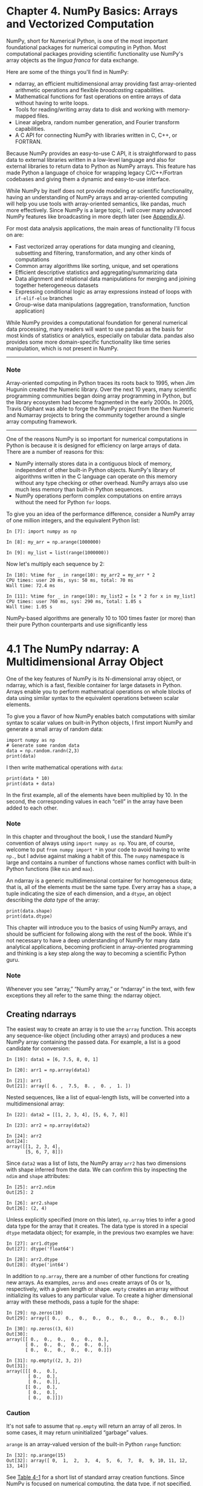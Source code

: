 
* Chapter 4. NumPy Basics: Arrays and Vectorized Computation

NumPy, short for Numerical Python, is one of the most important foundational packages for numerical computing in Python. Most computational packages providing scientific functionality use NumPy's array objects as the /lingua franca/ for data exchange.

Here are some of the things you'll find in NumPy:

- ndarray, an efficient multidimensional array providing fast array-oriented arithmetic operations and flexible /broadcasting/ capabilities.
- Mathematical functions for fast operations on entire arrays of data without having to write loops.
- Tools for reading/writing array data to disk and working with memory-mapped files.
- Linear algebra, random number generation, and Fourier transform capabilities.
- A C API for connecting NumPy with libraries written in C, C++, or FORTRAN.

Because NumPy provides an easy-to-use C API, it is straightforward to pass data to external libraries written in a low-level language and also for external libraries to return data to Python as NumPy arrays. This feature has made Python a language of choice for wrapping legacy C/C++/Fortran codebases and giving them a dynamic and easy-to-use interface.

While NumPy by itself does not provide modeling or scientific functionality, having an understanding of NumPy arrays and array-oriented computing will help you use tools with array-oriented semantics, like pandas, much more effectively. Since NumPy is a large topic, I will cover many advanced NumPy features like broadcasting in more depth later (see [[file:part0017_split_000.html#G6PI3-74490f30505748fab61c1c3ee3dc2f27][Appendix A]]).

For most data analysis applications, the main areas of functionality I'll focus on are:

- Fast vectorized array operations for data munging and cleaning, subsetting and filtering, transformation, and any other kinds of computations
- Common array algorithms like sorting, unique, and set operations
- Efficient descriptive statistics and aggregating/summarizing data
- Data alignment and relational data manipulations for merging and joining together heterogeneous datasets
- Expressing conditional logic as array expressions instead of loops with =if-elif-else= branches
- Group-wise data manipulations (aggregation, transformation, function application)

While NumPy provides a computational foundation for general numerical data processing, many readers will want to use pandas as the basis for most kinds of statistics or analytics, especially on tabular data. pandas also provides some more domain-specific functionality like time series manipulation, which is not present in NumPy.

--------------

*** Note


Array-oriented computing in Python traces its roots back to 1995, when Jim Hugunin created the Numeric library. Over the next 10 years, many scientific programming communities began doing array programming in Python, but the library ecosystem had become fragmented in the early 2000s. In 2005, Travis Oliphant was able to forge the NumPy project from the then Numeric and Numarray projects to bring the community together around a single array computing framework.

--------------

One of the reasons NumPy is so important for numerical computations in Python is because it is designed for efficiency on large arrays of data. There are a number of reasons for this:

- NumPy internally stores data in a contiguous block of memory, independent of other built-in Python objects. NumPy's library of algorithms written in the C language can operate on this memory without any type checking or other overhead. NumPy arrays also use much less memory than built-in Python sequences.
- NumPy operations perform complex computations on entire arrays without the need for Python =for= loops.

To give you an idea of the performance difference, consider a NumPy array of one million integers, and the equivalent Python list:

#+BEGIN_EXAMPLE
    In [7]: import numpy as np

    In [8]: my_arr = np.arange(1000000)

    In [9]: my_list = list(range(1000000))
#+END_EXAMPLE

Now let's multiply each sequence by 2:

#+BEGIN_EXAMPLE
    In [10]: %time for _ in range(10): my_arr2 = my_arr * 2
    CPU times: user 20 ms, sys: 50 ms, total: 70 ms
    Wall time: 72.4 ms

    In [11]: %time for _ in range(10): my_list2 = [x * 2 for x in my_list]
    CPU times: user 760 ms, sys: 290 ms, total: 1.05 s
    Wall time: 1.05 s
#+END_EXAMPLE

NumPy-based algorithms are generally 10 to 100 times faster (or more) than their pure Python counterparts and use significantly less
* 4.1 The NumPy ndarray: A Multidimensional Array Object

One of the key features of NumPy is its N-dimensional array object, or ndarray, which is a fast, flexible container for large datasets in Python. Arrays enable you to perform mathematical operations on whole blocks of data using similar syntax to the equivalent operations between scalar elements.
# scalar element
To give you a flavor of how NumPy enables batch computations with similar syntax to scalar values on built-in Python objects, I first import NumPy and generate a small array of random data:

#+begin_src ipython :session alinbx :results output
import numpy as np
# Generate some random data
data = np.random.randn(2,3)
print(data)
#+end_src

#+RESULTS:
: [[-0.26052832  2.33722684  0.07685969]
:  [-0.07861247 -0.20419033  0.1772966 ]]


I then write mathematical operations with =data=:

#+begin_src ipython :session alinbx :results output
print(data * 10)
print(data + data)
#+end_src

#+RESULTS:
: [[-2.60528318 23.37226837  0.7685969 ]
:  [-0.78612467 -2.04190329  1.77296602]]
: [[-0.52105664  4.67445367  0.15371938]
:  [-0.15722493 -0.40838066  0.3545932 ]]

In the first example, all of the elements have been multiplied by 10. In the second, the corresponding values in each “cell” in the array have been added to each other.

*** Note

In this chapter and throughout the book, I use the standard NumPy convention of always using =import numpy as np=. You are, of course, welcome to put =from numpy import *= in your code to avoid having to write =np.=, but I advise against making a habit of this. The =numpy= namespace is large and contains a number of functions whose names conflict with built-in Python functions (like =min= and =max=).


An ndarray is a generic multidimensional container for homogeneous data; that is, all of the elements must be the same type. Every array has a =shape=, a tuple indicating the size of each dimension, and a =dtype=, an object describing the /data type/ of the array:
#+begin_src ipython :session alinbx :results output
print(data.shape)
print(data.dtype)
#+end_src

#+RESULTS:
: (2, 3)
: float64


This chapter will introduce you to the basics of using NumPy arrays, and should be sufficient for following along with the rest of the book. While it's not necessary to have a deep understanding of NumPy for many data analytical applications, becoming proficient in array-oriented programming and thinking is a key step along the way to becoming a scientific Python guru.


*** Note

Whenever you see “array,” “NumPy array,” or “ndarray” in the text, with few exceptions they all refer to the same thing: the ndarray object.

** Creating ndarrays

The easiest way to create an array is to use the =array= function. This accepts any sequence-like object (including other arrays) and produces a new NumPy array containing the passed data. For example, a list is a good candidate for conversion:

#+BEGIN_EXAMPLE
    In [19]: data1 = [6, 7.5, 8, 0, 1]

    In [20]: arr1 = np.array(data1)

    In [21]: arr1
    Out[21]: array([ 6. ,  7.5,  8. ,  0. ,  1. ])
#+END_EXAMPLE

Nested sequences, like a list of equal-length lists, will be converted into a multidimensional array:

#+BEGIN_EXAMPLE
    In [22]: data2 = [[1, 2, 3, 4], [5, 6, 7, 8]]

    In [23]: arr2 = np.array(data2)

    In [24]: arr2
    Out[24]: 
    array([[1, 2, 3, 4],
           [5, 6, 7, 8]])
#+END_EXAMPLE

Since =data2= was a list of lists, the NumPy array =arr2= has two dimensions with shape inferred from the data. We can confirm this by inspecting the =ndim= and =shape= attributes:

# selector
#+BEGIN_EXAMPLE
    In [25]: arr2.ndim
    Out[25]: 2

    In [26]: arr2.shape
    Out[26]: (2, 4)
#+END_EXAMPLE

Unless explicitly specified (more on this later), =np.array= tries to infer a good data type for the array that it creates. The data type is stored in a special =dtype= metadata object; for example, in the previous two examples we have:

#+BEGIN_EXAMPLE
    In [27]: arr1.dtype
    Out[27]: dtype('float64')

    In [28]: arr2.dtype
    Out[28]: dtype('int64')
#+END_EXAMPLE

In addition to =np.array=, there are a number of other functions for creating new arrays. As examples, =zeros= and =ones= create arrays of 0s or 1s, respectively, with a given length or shape. =empty= creates an array without initializing its values to any particular value. To create a higher dimensional array with these methods, pass a tuple for the shape:

#+BEGIN_EXAMPLE
    In [29]: np.zeros(10)
    Out[29]: array([ 0.,  0.,  0.,  0.,  0.,  0.,  0.,  0.,  0.,  0.])

    In [30]: np.zeros((3, 6))
    Out[30]: 
    array([[ 0.,  0.,  0.,  0.,  0.,  0.],
           [ 0.,  0.,  0.,  0.,  0.,  0.],
           [ 0.,  0.,  0.,  0.,  0.,  0.]])

    In [31]: np.empty((2, 3, 2))
    Out[31]: 
    array([[[ 0.,  0.],
            [ 0.,  0.],
            [ 0.,  0.]],
           [[ 0.,  0.],
            [ 0.,  0.],
            [ 0.,  0.]]])
#+END_EXAMPLE

*** Caution

It's not safe to assume that =np.empty= will return an array of all zeros. In some cases, it may return uninitialized “garbage” values.

=arange= is an array-valued version of the built-in Python =range= function:

#+BEGIN_EXAMPLE
    In [32]: np.arange(15)
    Out[32]: array([ 0,  1,  2,  3,  4,  5,  6,  7,  8,  9, 10, 11, 12, 13, 14])
#+END_EXAMPLE

See [[file:part0006_split_002.html#table_array_ctor][Table 4-1]] for a short list of standard array creation functions. Since NumPy is focused on numerical computing, the data type, if not specified, will in many cases be =float64= (floating point).

#+CAPTION: Table 4-1. Array creation functions
| Function            | Description                                                                        |
|---------------------+------------------------------------------------------------------------------------|
| =array=             | Convert input data (list, tuple, array, or other sequence type) to an ndarray e    |
| =asarray=           | Convert input to ndarray, but do not copy if the input is already an ndarray       |
| =arange=            | Like the built-in =range= but returns an ndarray instead of a list                 |
| =ones, ones_like=   | Produce an array of all 1s with the given shape and dtype; =ones_like= takes       |
| =zeros, zeros_like= | Like =ones= and =ones_like= but producing arrays of 0s instead                     |
| =empty, empty_like= | Create new arrays by allocating new memory, but do not populate with any values    |
| =full, full_like=   | Produce an array of the given shape and dtype with all values set to the indicated |
| =eye, identity=     | Create a square N × N identity matrix (1s on the diagonal and 0s elsewhere)        |
# creation function也就是constructor


** Data Types for ndarrays

The /data type/ or =dtype= is a special object containing the information (or /metadata/, data about data) the ndarray needs to interpret a chunk of memory as a particular type of data:

#+BEGIN_EXAMPLE
    In [33]: arr1 = np.array([1, 2, 3], dtype=np.float64)

    In [34]: arr2 = np.array([1, 2, 3], dtype=np.int32)

    In [35]: arr1.dtype
    Out[35]: dtype('float64')

    In [36]: arr2.dtype
    Out[36]: dtype('int32')
#+END_EXAMPLE

dtypes are a source of NumPy's flexibility for interacting with data coming from other systems. In most cases they provide a mapping directly onto an underlying disk or memory representation, which makes it easy to read and write binary streams of data to disk and also to connect to code written in a low-level language like C or Fortran. The numerical dtypes are named the same way: a type name, like =float= or =int=, followed by a number indicating the number of bits per element. A standard double-precision floating-point value (what's used under the hood in Python's =float= object) takes up 8 bytes or 64 bits. Thus, this type is known in NumPy as =float64=. See [[file:part0006_split_003.html#table_array_dtypes][Table 4-2]] for a full listing of NumPy's supported data types.


*** Note


Don't worry about memorizing the NumPy dtypes, especially if you're a new user. It's often only necessary to care about the general /kind/ of data you're dealing with, whether floating point, complex, integer, boolean, string, or general Python object. When you need more control over how data are stored in memory and on disk, especially large datasets, it is good to know that you have control over the storage type.

--------------

| Type                                      | Type code        | Description                                                                                                                |
|-------------------------------------------+------------------+----------------------------------------------------------------------------------------------------------------------------|
| =int8, uint8=                             | =i1, u1=         | Signed and unsigned 8-bit (1 byte) integer types                                                                           |
| =int16, uint16=                           | =i2, u2=         | Signed and unsigned 16-bit integer types                                                                                   |
| =int32, uint32=                           | =i4, u4=         | Signed and unsigned 32-bit integer types                                                                                   |
| =int64, uint64=                           | =i8, u8=         | Signed and unsigned 64-bit integer types                                                                                   |
| =float16=                                 | =f2=             | Half-precision floating point                                                                                              |
| =float32=                                 | =f4 or f=        | Standard single-precision floating point; compatible with C float                                                          |
| =float64=                                 | =f8 or d=        | Standard double-precision floating point; compatible with C double and Python =float= object                               |
| =float128=                                | =f16 or g=       | Extended-precision floating point                                                                                          |
| =complex64=, =complex128=, =complex256=   | =c8, c16, c32=   | Complex numbers represented by two 32, 64, or 128 floats, respectively                                                     |
| =bool=                                    | ?                | Boolean type storing =True= and =False= values                                                                             |
| =object=                                  | O                | Python object type; a value can be any Python object                                                                       |
| =string_=                                 | S                | Fixed-length ASCII string type (1 byte per character); for example, to create a string dtype with length 10, use ='S10'=   |
| =unicode_=                                | U                | Fixed-length Unicode type (number of bytes platform specific); same specification semantics as =string_= (e.g., ='U10'=)   |
#+CAPTION: Table 4-2. NumPy data types

You can explicitly convert or /cast/ an array from one dtype to another using ndarray's =astype= method:

#+BEGIN_EXAMPLE
    In [37]: arr = np.array([1, 2, 3, 4, 5])

    In [38]: arr.dtype
    Out[38]: dtype('int64')

    In [39]: float_arr = arr.astype(np.float64)

    In [40]: float_arr.dtype
    Out[40]: dtype('float64')
#+END_EXAMPLE

In this example, integers were cast to floating point. If I cast some floating-point numbers to be of integer dtype, the decimal part will be truncated:

#+BEGIN_EXAMPLE
    In [41]: arr = np.array([3.7, -1.2, -2.6, 0.5, 12.9, 10.1])

    In [42]: arr
    Out[42]: array([  3.7,  -1.2,  -2.6,   0.5,  12.9,  10.1])

    In [43]: arr.astype(np.int32)
    Out[43]: array([ 3, -1, -2,  0, 12, 10], dtype=int32)
#+END_EXAMPLE

If you have an array of strings representing numbers, you can use =astype= to convert them to numeric form:

#+BEGIN_EXAMPLE
    In [44]: numeric_strings = np.array(['1.25', '-9.6', '42'], dtype=np.string_)

    In [45]: numeric_strings.astype(float)
    Out[45]: array([  1.25,  -9.6 ,  42.  ])
#+END_EXAMPLE

--------------

*** Caution


It's important to be cautious when using the =numpy.string_= type, as string data in NumPy is fixed size and may truncate input without warning. pandas has more intuitive out-of-the-box behavior on non-numeric data.

--------------

If casting were to fail for some reason (like a string that cannot be converted to =float64=), a =ValueError= will be raised. Here I was a bit lazy and wrote =float= instead of =np.float64=; NumPy aliases the Python types to its own equivalent data dtypes.

You can also use another array's dtype attribute:

#+BEGIN_EXAMPLE
    In [46]: int_array = np.arange(10)

    In [47]: calibers = np.array([.22, .270, .357, .380, .44, .50], dtype=np.float64)

    In [48]: int_array.astype(calibers.dtype)
    Out[48]: array([ 0.,  1.,  2.,  3.,  4.,  5.,  6.,  7.,  8.,  9.])
#+END_EXAMPLE

There are shorthand type code strings you can also use to refer to a dtype:

#+BEGIN_EXAMPLE
    In [49]: empty_uint32 = np.empty(8, dtype='u4')

    In [50]: empty_uint32
    Out[50]: 
    array([         0, 1075314688,          0, 1075707904,          0,
           1075838976,          0, 1072693248], dtype=uint32)
#+END_EXAMPLE

--------------

*** Note


Calling =astype= /always/ creates a new array (a copy of the data), even if the new dtype is the same as the old dtype.

--------------






** Arithmetic with NumPy Arrays

Arrays are important because they enable you to express batch operations on data without writing any =for= loops. NumPy users call this /vectorization/. Any arithmetic operations between equal-size arrays applies the operation element-wise:

#+BEGIN_EXAMPLE
    In [51]: arr = np.array([[1., 2., 3.], [4., 5., 6.]])

    In [52]: arr
    Out[52]: 
    array([[ 1.,  2.,  3.],
           [ 4.,  5.,  6.]])

    In [53]: arr * arr
    Out[53]: 
    array([[  1.,   4.,   9.],
           [ 16.,  25.,  36.]])

    In [54]: arr - arr
    Out[54]: 
    array([[ 0.,  0.,  0.],
           [ 0.,  0.,  0.]])
#+END_EXAMPLE

Arithmetic operations with scalars propagate the scalar argument to each element in the array:

#+BEGIN_EXAMPLE
    In [55]: 1 / arr
    Out[55]: 
    array([[ 1.    ,  0.5   ,  0.3333],
           [ 0.25  ,  0.2   ,  0.1667]])

    In [56]: arr ** 0.5
    Out[56]: 
    array([[ 1.    ,  1.4142,  1.7321],
           [ 2.    ,  2.2361,  2.4495]])
#+END_EXAMPLE

Comparisons between arrays of the same size yield boolean arrays:

#+BEGIN_EXAMPLE
    In [57]: arr2 = np.array([[0., 4., 1.], [7., 2., 12.]])

    In [58]: arr2
    Out[58]: 
    array([[  0.,   4.,   1.],
           [  7.,   2.,  12.]])

    In [59]: arr2 > arr
    Out[59]: 
    array([[False,  True, False],
           [ True, False,  True]], dtype=bool)
#+END_EXAMPLE

Operations between differently sized arrays is called /broadcasting/ and will be discussed in more detail in [[file:part0017_split_000.html#G6PI3-74490f30505748fab61c1c3ee3dc2f27][Appendix A]]. Having a deep understanding of broadcasting is not necessary for most of this book.





** Basic Indexing and Slicing


NumPy array indexing is a rich topic, as there are many ways you may want to select a subset of your data or individual elements. One-dimensional arrays are simple; on the surface they act similarly to Python lists:

#+BEGIN_EXAMPLE
    In [60]: arr = np.arange(10)

    In [61]: arr
    Out[61]: array([0, 1, 2, 3, 4, 5, 6, 7, 8, 9])

    In [62]: arr[5]
    Out[62]: 5

    In [63]: arr[5:8]
    Out[63]: array([5, 6, 7])

    In [64]: arr[5:8] = 12

    In [65]: arr
    Out[65]: array([ 0,  1,  2,  3,  4, 12, 12, 12,  8,  9])
#+END_EXAMPLE

As you can see, if you assign a scalar value to a slice, as in =arr[5:8] = 12=, the value is propagated (or /broadcasted/ henceforth) to the entire selection. An important first distinction from Python's built-in lists is that array slices are /views/ on the original array. This means that the data is not copied, and any modifications to the view will be reflected in the source array.

To give an example of this, I first create a slice of =arr=:

#+BEGIN_EXAMPLE
    In [66]: arr_slice = arr[5:8]

    In [67]: arr_slice
    Out[67]: array([12, 12, 12])
#+END_EXAMPLE

Now, when I change values in =arr_slice=, the mutations are reflected in the original array =arr=:

#+BEGIN_EXAMPLE
    In [68]: arr_slice[1] = 12345

    In [69]: arr
    Out[69]: array([    0,     1,     2,     3,     4,    12, 12345,    12,     8,   
      9])
#+END_EXAMPLE

The “bare” slice =[:]= will assign to all values in an array:

#+BEGIN_EXAMPLE
    In [70]: arr_slice[:] = 64

    In [71]: arr
    Out[71]: array([ 0,  1,  2,  3,  4, 64, 64, 64,  8,  9])
#+END_EXAMPLE

If you are new to NumPy, you might be surprised by this, especially if you have used other array programming languages that copy data more eagerly. As NumPy has been designed to be able to work with very large arrays, you could imagine performance and memory problems if NumPy insisted on always copying data.

--------------

*** Caution


If you want a copy of a slice of an ndarray instead of a view, you will need to explicitly copy the array --- for example, =arr[5:8].copy()=.

--------------

With higher dimensional arrays, you have many more options. In a two-dimensional array, the elements at each index are no longer scalars but rather one-dimensional arrays:

#+BEGIN_EXAMPLE
    In [72]: arr2d = np.array([[1, 2, 3], [4, 5, 6], [7, 8, 9]])

    In [73]: arr2d[2]
    Out[73]: array([7, 8, 9])
#+END_EXAMPLE

Thus, individual elements can be accessed recursively. But that is a bit too much work, so you can pass a comma-separated list of indices to select individual elements. So these are equivalent:

#+BEGIN_EXAMPLE
    In [74]: arr2d[0][2]
    Out[74]: 3
    # 演化的步骤.
    In [75]: arr2d[0, 2]
    Out[75]: 3
#+END_EXAMPLE

See [[file:part0006_split_005.html#figure_ndarray_indexing][Figure 4-1]] for an illustration of indexing on a two-dimensional array. I find it helpful to think of axis 0 as the “rows” of the array and axis 1 as the “columns.”

[[../images/00009.gif]]

In multidimensional arrays, if you omit later indices, the returned object will be a lower dimensional ndarray consisting of all the data along the higher dimensions. So in the 2 × 2 × 3 array =arr3d=:

#+BEGIN_EXAMPLE
    In [76]: arr3d = np.array([[[1, 2, 3], [4, 5, 6]], [[7, 8, 9], [10, 11, 12]]])

    In [77]: arr3d
    Out[77]: 
    array([[[ 1,  2,  3],
            [ 4,  5,  6]],
           [[ 7,  8,  9],
            [10, 11, 12]]])
#+END_EXAMPLE

=arr3d[0]= is a 2 × 3 array:

#+BEGIN_EXAMPLE
    In [78]: arr3d[0]
    Out[78]: 
    array([[1, 2, 3],
           [4, 5, 6]])
#+END_EXAMPLE

Both scalar values and arrays can be assigned to =arr3d[0]=:

#+BEGIN_EXAMPLE
    In [79]: old_values = arr3d[0].copy()

    In [80]: arr3d[0] = 42

    In [81]: arr3d
    Out[81]: 
    array([[[42, 42, 42],
            [42, 42, 42]],
           [[ 7,  8,  9],
            [10, 11, 12]]])

    In [82]: arr3d[0] = old_values

    In [83]: arr3d
    Out[83]: 
    array([[[ 1,  2,  3],
            [ 4,  5,  6]],
           [[ 7,  8,  9],
            [10, 11, 12]]])
#+END_EXAMPLE

Similarly, =arr3d[1, 0]= gives you all of the values whose indices start with =(1, 0)=, forming a 1-dimensional array:

#+BEGIN_EXAMPLE
    In [84]: arr3d[1, 0]
    Out[84]: array([7, 8, 9])
#+END_EXAMPLE

This expression is the same as though we had indexed in two steps:

#+BEGIN_EXAMPLE
    In [85]: x = arr3d[1]

    In [86]: x
    Out[86]: 
    array([[ 7,  8,  9],
           [10, 11, 12]])

    In [87]: x[0]
    Out[87]: array([7, 8, 9])
#+END_EXAMPLE

Note that in all of these cases where subsections of the array have been selected, the returned arrays are views.

*** Indexing with slices


Like one-dimensional objects such as Python lists, ndarrays can be sliced with the familiar syntax:

#+BEGIN_EXAMPLE
    In [88]: arr
    Out[88]: array([ 0,  1,  2,  3,  4, 64, 64, 64,  8,  9])

    In [89]: arr[1:6]
    Out[89]: array([ 1,  2,  3,  4, 64])
#+END_EXAMPLE

Consider the two-dimensional array from before, =arr2d=. Slicing this array is a bit different:

#+BEGIN_EXAMPLE
    In [90]: arr2d
    Out[90]: 
    array([[1, 2, 3],
           [4, 5, 6],
           [7, 8, 9]])

    In [91]: arr2d[:2]
    Out[91]: 
    array([[1, 2, 3],
           [4, 5, 6]])
#+END_EXAMPLE

As you can see, it has sliced along axis 0, the first axis. A slice, therefore, selects a range of elements along an axis. It can be helpful to read the expression =arr2d[:2]= as “select the first two rows of =arr2d=.”

You can pass multiple slices just like you can pass multiple indexes:

#+BEGIN_EXAMPLE
    In [92]: arr2d[:2, 1:]
    Out[92]: 
    array([[2, 3],
           [5, 6]])
#+END_EXAMPLE

When slicing like this, you always obtain array views of the same number of dimensions. By mixing integer indexes and slices, you get lower dimensional slices.

For example, I can select the second row but only the first two columns like so:

#+BEGIN_EXAMPLE
    In [93]: arr2d[1, :2]
    Out[93]: array([4, 5])
#+END_EXAMPLE

Similarly, I can select the third column but only the first two rows like so:

#+BEGIN_EXAMPLE
    In [94]: arr2d[:2, 2]
    Out[94]: array([3, 6])
#+END_EXAMPLE

See [[file:part0006_split_005.html#figure_ndarray_slicing][Figure 4-2]] for an illustration. Note that a colon by itself means to take the entire axis, so you can slice only higher dimensional axes by doing:

#+BEGIN_EXAMPLE
    In [95]: arr2d[:, :1]
    Out[95]: 
    array([[1],
           [4],
           [7]])
#+END_EXAMPLE

Of course, assigning to a slice expression assigns to the whole selection:

#+BEGIN_EXAMPLE
    In [96]: arr2d[:2, 1:] = 0

    In [97]: arr2d
    Out[97]: 
    array([[1, 0, 0],
           [4, 0, 0],
           [7, 8, 9]])
#+END_EXAMPLE

[[../images/00010.gif]]






** Boolean Indexing


Let's consider an example where we have some data in an array and an array of names with duplicates. I'm going to use here the =randn= function in =numpy.random= to generate some random normally distributed data:

#+BEGIN_EXAMPLE
    In [98]: names = np.array(['Bob', 'Joe', 'Will', 'Bob', 'Will', 'Joe', 'Joe'])

    In [99]: data = np.random.randn(7, 4)

    In [100]: names
    Out[100]: 
    array(['Bob', 'Joe', 'Will', 'Bob', 'Will', 'Joe', 'Joe'],
          dtype='<U4')

    In [101]: data
    Out[101]: 
    array([[ 0.0929,  0.2817,  0.769 ,  1.2464],
           [ 1.0072, -1.2962,  0.275 ,  0.2289],
           [ 1.3529,  0.8864, -2.0016, -0.3718],
           [ 1.669 , -0.4386, -0.5397,  0.477 ],
           [ 3.2489, -1.0212, -0.5771,  0.1241],
           [ 0.3026,  0.5238,  0.0009,  1.3438],
           [-0.7135, -0.8312, -2.3702, -1.8608]])
#+END_EXAMPLE

Suppose each name corresponds to a row in the =data= array and we wanted to select all the rows with corresponding name ='Bob'=. Like arithmetic operations, comparisons (such as ====) with arrays are also vectorized. Thus, comparing =names= with the string ='Bob'= yields a boolean array:

#+BEGIN_EXAMPLE
    In [102]: names == 'Bob'
    Out[102]: array([ True, False, False,  True, False, False, False], dtype=bool)
#+END_EXAMPLE

This boolean array can be passed when indexing the array:

#+BEGIN_EXAMPLE
    In [103]: data[names == 'Bob']
    Out[103]: 
    array([[ 0.0929,  0.2817,  0.769 ,  1.2464],
           [ 1.669 , -0.4386, -0.5397,  0.477 ]])
#+END_EXAMPLE

The boolean array must be of the same length as the array axis it's indexing. You can even mix and match boolean arrays with slices or integers (or sequences of integers; more on this later).



*** Caution


Boolean selection will not fail if the boolean array is not the correct length, so I recommend care when using this feature.



In these examples, I select from the rows where =names ==       'Bob'= and index the columns, too:

#+BEGIN_EXAMPLE
    In [104]: data[names == 'Bob', 2:]
    Out[104]: 
    array([[ 0.769 ,  1.2464],
           [-0.5397,  0.477 ]])

    In [105]: data[names == 'Bob', 3]
    Out[105]: array([ 1.2464,  0.477 ])
#+END_EXAMPLE

To select everything but ='Bob'=, you can either use =!== or negate the condition using =~=:

#+BEGIN_EXAMPLE
    In [106]: names != 'Bob'
    Out[106]: array([False,  True,  True, False,  True,  True,  True], dtype=bool)

    In [107]: data[~(names == 'Bob')]
    Out[107]: 
    array([[ 1.0072, -1.2962,  0.275 ,  0.2289],
           [ 1.3529,  0.8864, -2.0016, -0.3718],
           [ 3.2489, -1.0212, -0.5771,  0.1241],
           [ 0.3026,  0.5238,  0.0009,  1.3438],
           [-0.7135, -0.8312, -2.3702, -1.8608]])
#+END_EXAMPLE

The =~= operator can be useful when you want to invert a general condition:

#+BEGIN_EXAMPLE
    In [108]: cond = names == 'Bob'

    In [109]: data[~cond]
    Out[109]: 
    array([[ 1.0072, -1.2962,  0.275 ,  0.2289],
           [ 1.3529,  0.8864, -2.0016, -0.3718],
           [ 3.2489, -1.0212, -0.5771,  0.1241],
           [ 0.3026,  0.5238,  0.0009,  1.3438],
           [-0.7135, -0.8312, -2.3702, -1.8608]])
#+END_EXAMPLE

Selecting two of the three names to combine multiple boolean conditions, use boolean arithmetic operators like =&= (and) and =|= (or):

#+BEGIN_EXAMPLE
    In [110]: mask = (names == 'Bob') | (names == 'Will')

    In [111]: mask
    Out[111]: array([ True, False,  True,  True,  True, False, False], dtype=bool)

    In [112]: data[mask]
    Out[112]: 
    array([[ 0.0929,  0.2817,  0.769 ,  1.2464],
           [ 1.3529,  0.8864, -2.0016, -0.3718],
           [ 1.669 , -0.4386, -0.5397,  0.477 ],
           [ 3.2489, -1.0212, -0.5771,  0.1241]])
#+END_EXAMPLE

Selecting data from an array by boolean indexing /always/ creates a copy of the data, even if the returned array is unchanged.

--------------

*** Caution


The Python keywords =and= and =or= do not work with boolean arrays. Use =&= (and) and =|= (or) instead.


Setting values with boolean arrays works in a common-sense way. To set all of the negative values in =data= to 0 we need only do:

#+BEGIN_EXAMPLE
    In [113]: data[data < 0] = 0

    In [114]: data
    Out[114]: 
    array([[ 0.0929,  0.2817,  0.769 ,  1.2464],
           [ 1.0072,  0.    ,  0.275 ,  0.2289],
           [ 1.3529,  0.8864,  0.    ,  0.    ],
           [ 1.669 ,  0.    ,  0.    ,  0.477 ],
           [ 3.2489,  0.    ,  0.    ,  0.1241],
           [ 0.3026,  0.5238,  0.0009,  1.3438],
           [ 0.    ,  0.    ,  0.    ,  0.    ]])
#+END_EXAMPLE

Setting whole rows or columns using a one-dimensional boolean array is also easy:

#+BEGIN_EXAMPLE
    In [115]: data[names != 'Joe'] = 7
 # 就跟bash中一样.
    In [116]: data
    Out[116]: 
    array([[ 7.    ,  7.    ,  7.    ,  7.    ],
           [ 1.0072,  0.    ,  0.275 ,  0.2289],
           [ 7.    ,  7.    ,  7.    ,  7.    ],
           [ 7.    ,  7.    ,  7.    ,  7.    ],
           [ 7.    ,  7.    ,  7.    ,  7.    ],
           [ 0.3026,  0.5238,  0.0009,  1.3438],
           [ 0.    ,  0.    ,  0.    ,  0.    ]])
#+END_EXAMPLE

As we will see later, these types of operations on two-dimensional data are convenient to do with pandas.






** Fancy Indexing

/Fancy indexing/ is a term adopted by NumPy to describe indexing using integer arrays. Suppose we had an 8 × 4 array:

#+BEGIN_EXAMPLE
    In [117]: arr = np.empty((8, 4))

    In [118]: for i in range(8):
       .....:     arr[i] = i

    In [119]: arr
    Out[119]: 
    array([[ 0.,  0.,  0.,  0.],
           [ 1.,  1.,  1.,  1.],
           [ 2.,  2.,  2.,  2.],
           [ 3.,  3.,  3.,  3.],
           [ 4.,  4.,  4.,  4.],
           [ 5.,  5.,  5.,  5.],
           [ 6.,  6.,  6.,  6.],
           [ 7.,  7.,  7.,  7.]])
#+END_EXAMPLE

To select out a subset of the rows in a particular order, you can simply pass a list or ndarray of integers specifying the desired order:

#+BEGIN_EXAMPLE
    In [120]: arr[[4, 3, 0, 6]]
    Out[120]: 
    array([[ 4.,  4.,  4.,  4.],
           [ 3.,  3.,  3.,  3.],
           [ 0.,  0.,  0.,  0.],
           [ 6.,  6.,  6.,  6.]])
#+END_EXAMPLE

Hopefully this code did what you expected! Using negative indices selects rows from the end:

#+BEGIN_EXAMPLE
    In [121]: arr[[-3, -5, -7]]
    Out[121]: 
    array([[ 5.,  5.,  5.,  5.],
           [ 3.,  3.,  3.,  3.],
           [ 1.,  1.,  1.,  1.]])
#+END_EXAMPLE

Passing multiple index arrays does something slightly different; it selects a one-dimensional array of elements corresponding to each tuple of indices:

#+BEGIN_EXAMPLE
    In [122]: arr = np.arange(32).reshape((8, 4)
)
    In [123]: arr
    Out[123]: 
    array([[ 0,  1,  2,  3],
           [ 4,  5,  6,  7],
           [ 8,  9, 10, 11],
           [12, 13, 14, 15],
           [16, 17, 18, 19],
           [20, 21, 22, 23],
           [24, 25, 26, 27],
           [28, 29, 30, 31]])

    In [124]: arr[[1, 5, 7, 2], [0, 3, 1, 2]]
    Out[124]: array([ 4, 23, 29, 10])
#+END_EXAMPLE

We'll look at the =reshape= method in more detail in [[file:part0017_split_000.html#G6PI3-74490f30505748fab61c1c3ee3dc2f27][Appendix A]].

Here the elements =(1, 0), (5, 3), (7,       1)=, and =(2, 2)= were selected. Regardless of how many dimensions the array has (here, only 2), the result of fancy indexing is always one-dimensional.

The behavior of fancy indexing in this case is a bit different from what some users might have expected (myself included), which is the rectangular region formed by selecting a subset of the matrix's rows and columns. Here is one way to get that:

#+BEGIN_EXAMPLE
    In [125]: arr[[1, 5, 7, 2]][:, [0, 3, 1, 2]]
    Out[125]: 
    array([[ 4,  7,  5,  6],
           [20, 23, 21, 22],
           [28, 31, 29, 30],
           [ 8, 11,  9, 10]])
#+END_EXAMPLE

Keep in mind that fancy indexing, unlike slicing, always copies the data into a new array.





** Transposing Arrays and Swapping Axes

Transposing is a special form of reshaping that similarly returns a view on the underlying data without copying anything. Arrays have the =transpose= method and also the special =T= attribute:

#+BEGIN_EXAMPLE
    In [126]: arr = np.arange(15).reshape((3, 5))

    In [127]: arr
    Out[127]: 
    array([[ 0,  1,  2,  3,  4],
           [ 5,  6,  7,  8,  9],
           [10, 11, 12, 13, 14]])

    In [128]: arr.T
    Out[128]: 
    array([[ 0,  5, 10],
           [ 1,  6, 11],
           [ 2,  7, 12],
           [ 3,  8, 13],
           [ 4,  9, 14]])
#+END_EXAMPLE

When doing matrix computations, you may do this very often --- for example, when computing the inner matrix product using =np.dot=:

#+BEGIN_EXAMPLE
    In [129]: arr = np.random.randn(6, 3)

    In [130]: arr
    Out[130]: 
    array([[-0.8608,  0.5601, -1.2659],
           [ 0.1198, -1.0635,  0.3329],
           [-2.3594, -0.1995, -1.542 ],
           [-0.9707, -1.307 ,  0.2863],
           [ 0.378 , -0.7539,  0.3313],
           [ 1.3497,  0.0699,  0.2467]])

    In [131]: np.dot(arr.T, arr)
    Out[131]: 
    array([[ 9.2291,  0.9394,  4.948 ],
           [ 0.9394,  3.7662, -1.3622],
           [ 4.948 , -1.3622,  4.3437]])
#+END_EXAMPLE

For higher dimensional arrays, =transpose= will accept a tuple of axis numbers to permute the axes (for extra mind bending):

#+BEGIN_EXAMPLE
    In [132]: arr = np.arange(16).reshape((2, 2, 4))

    In [133]: arr
    Out[133]: 
    array([[[ 0,  1,  2,  3],
            [ 4,  5,  6,  7]],
           [[ 8,  9, 10, 11],
            [12, 13, 14, 15]]])

    In [134]: arr.transpose((1, 0, 2))
    Out[134]: 
    array([[[ 0,  1,  2,  3],
            [ 8,  9, 10, 11]],
           [[ 4,  5,  6,  7],
            [12, 13, 14, 15]]])
#+END_EXAMPLE

Here, the axes have been reordered with the second axis first, the first axis second, and the last axis unchanged.

Simple transposing with =.T= is a special case of swapping axes. ndarray has the method =swapaxes=, which takes a pair of axis numbers and switches the indicated axes to rearrange the data:

#+BEGIN_EXAMPLE
    In [135]: arr
    Out[135]: 
    array([[[ 0,  1,  2,  3],
            [ 4,  5,  6,  7]],
           [[ 8,  9, 10, 11],
            [12, 13, 14, 15]]])

    In [136]: arr.swapaxes(1, 2)
    Out[136]: 
    array([[[ 0,  4],
            [ 1,  5],
            [ 2,  6],
            [ 3,  7]],
           [[ 8, 12],
            [ 9, 13],
            [10, 14],
            [11, 15]]])
#+END_EXAMPLE

=swapaxes= similarly returns a view on the data without making a copy.

* 4.2 Universal Functions: Fast Element-Wise Array

A universal function, or /ufunc/, is a function that performs element-wise operations on data in ndarrays. You can think of them as fast vectorized wrappers for simple functions that take one or more scalar values and produce one or more scalar results.

Many ufuncs are simple element-wise transformations, like =sqrt= or =exp=:

#+BEGIN_EXAMPLE
    In [137]: arr = np.arange(10)

    In [138]: arr
    Out[138]: array([0, 1, 2, 3, 4, 5, 6, 7, 8, 9])

    In [139]: np.sqrt(arr)
    Out[139]: 
    array([ 0.    ,  1.    ,  1.4142,  1.7321,  2.    ,  2.2361,  2.4495,
            2.6458,  2.8284,  3.    ])

    In [140]: np.exp(arr)
    Out[140]: 
    array([    1.    ,     2.7183,     7.3891,    20.0855,    54.5982,
             148.4132,   403.4288,  1096.6332,  2980.958 ,  8103.0839])
#+END_EXAMPLE

These are referred to as /unary/ ufuncs. Others, such as =add= or =maximum=, take two arrays (thus, /binary/ ufuncs) and return a single array as the result:

#+BEGIN_EXAMPLE
    In [141]: x = np.random.randn(8)

    In [142]: y = np.random.randn(8)

    In [143]: x
    Out[143]: 
    array([-0.0119,  1.0048,  1.3272, -0.9193, -1.5491,  0.0222,  0.7584,
           -0.6605])

    In [144]: y
    Out[144]: 
    array([ 0.8626, -0.01  ,  0.05  ,  0.6702,  0.853 , -0.9559, -0.0235,
           -2.3042])

    In [145]: np.maximum(x, y)
    Out[145]: 
    array([ 0.8626,  1.0048,  1.3272,  0.6702,  0.853 ,  0.0222,  0.7584,
           -0.6605])
#+END_EXAMPLE

Here, =numpy.maximum= computed the element-wise maximum of the elements in =x= and =y=.

While not common, a ufunc can return multiple arrays. =modf= is one example, a vectorized version of the built-in Python =divmod=; it returns the fractional and integral parts of a floating-point array:

#+BEGIN_EXAMPLE
    In [146]: arr = np.random.randn(7) * 5

    In [147]: arr
    Out[147]: array([-3.2623, -6.0915, -6.663 ,  5.3731,  3.6182,  3.45  ,  5.0077])

    In [148]: remainder, whole_part = np.modf(arr)

    In [149]: remainder
    Out[149]: array([-0.2623, -0.0915, -0.663 ,  0.3731,  0.6182,  0.45  ,  0.0077])

    In [150]: whole_part
    Out[150]: array([-3., -6., -6.,  5.,  3.,  3.,  5.])
#+END_EXAMPLE

Ufuncs accept an optional =out= argument that allows them to operate in-place on arrays:

#+BEGIN_EXAMPLE
    In [151]: arr
    Out[151]: array([-3.2623, -6.0915, -6.663 ,  5.3731,  3.6182,  3.45  ,  5.0077])

    In [152]: np.sqrt(arr)
    Out[152]: array([    nan,     nan,     nan,  2.318 ,  1.9022,  1.8574,  2.2378])

    In [153]: np.sqrt(arr, arr)
    Out[153]: array([    nan,     nan,     nan,  2.318 ,  1.9022,  1.8574,  2.2378])

    In [154]: arr
    Out[154]: array([    nan,     nan,     nan,  2.318 ,  1.9022,  1.8574,  2.2378])
#+END_EXAMPLE

See Tables [[file:part0006_split_009.html#table_unary_ufuncs][4-3]] and [[file:part0006_split_009.html#table_binary_ufuncs][4-4]] for a listing of available ufuncs.

| Function                                              | Description                                                                                                       |
|-------------------------------------------------------+-------------------------------------------------------------------------------------------------------------------|
| =abs, fabs=                                           | Compute the absolute value element-wise for integer, floating-point, or complex values                            |
| =sqrt=                                                | Compute the square root of each element (equivalent to =arr ** 0.5=)                                              |
| =square=                                              | Compute the square of each element (equivalent to =arr ** 2=)                                                     |
| =exp=                                                 | Compute the exponent e^{x} of each element                                                                        |
| =log, log10, log2, log1p=                             | Natural logarithm (base /e/), log base 10, log base 2, and log(1 + x), respectively                               |
| =sign=                                                | Compute the sign of each element: 1 (positive), 0 (zero), or --1 (negative)                                       |
| =ceil=                                                | Compute the ceiling of each element (i.e., the smallest integer greater than or equal to that number)             |
| =floor=                                               | Compute the floor of each element (i.e., the largest integer less than or equal to each element)                  |
| =rint=                                                | Round elements to the nearest integer, preserving the =dtype=                                                     |
| =modf=                                                | Return fractional and integral parts of array as a separate array                                                 |
| =isnan=                                               | Return boolean array indicating whether each value is =NaN= (Not a Number)                                        |
| =isfinite, isinf=                                     | Return boolean array indicating whether each element is finite (non-=inf=, non-=NaN=) or infinite, respectively   |
| =cos, cosh, sin, sinh, tan, tanh=                     | Regular and hyperbolic trigonometric functions                                                                    |
| =arccos, arccosh, arcsin, arcsinh, arctan, arctanh=   | Inverse trigonometric functions                                                                                   |
| =logical_not=                                         | Compute truth value of =not x= element-wise (equivalent to =~arr=).                                               |
#+CAPTION: Table 4-3. Unary ufuncs

| Function                                                       | Description                                                                                                      |
|----------------------------------------------------------------+------------------------------------------------------------------------------------------------------------------|
| =add=                                                          | Add corresponding elements in arrays                                                                             |
| =subtract=                                                     | Subtract elements in second array from first array                                                               |
| =multiply=                                                     | Multiply array elements                                                                                          |
| =divide, floor_divide=                                         | Divide or floor divide (truncating the remainder)                                                                |
| =power=                                                        | Raise elements in first array to powers indicated in second array                                                |
| =maximum, fmax=                                                | Element-wise maximum; =fmax= ignores =NaN=                                                                       |
| =minimum, fmin=                                                | Element-wise minimum; =fmin= ignores =NaN=                                                                       |
| =mod=                                                          | Element-wise modulus (remainder of division)                                                                     |
| =copysign=                                                     | Copy sign of values in second argument to values in first argument                                               |
| =greater, greater_equal, less, less_equal, equal, not_equal=   | Perform element-wise comparison, yielding boolean array (equivalent to infix operators =>, >=, <, <=, ==, !==)   |
| =logical_and, logical_or, logical_xor=                         | Compute element-wise truth value of logical operation (equivalent to infix operators =& |, ^=)                   |
#+CAPTION: Table 4-4. Binary universal functions


* 4.3 Array-Oriented Programming with Arrays


Using NumPy arrays enables you to express many kinds of data processing tasks as concise array expressions that might otherwise require writing loops. This practice of replacing explicit loops with array expressions is commonly referred to as /vectorization/. In general, vectorized array operations will often be one or two (or more) orders of magnitude faster than their pure Python equivalents, with the biggest impact in any kind of numerical computations. Later, in [[file:part0017_split_000.html#G6PI3-74490f30505748fab61c1c3ee3dc2f27][Appendix A]], I explain /broadcasting/, a powerful method for vectorizing computations.

As a simple example, suppose we wished to evaluate the function =sqrt(x^2 + y^2)= across a regular grid of values. The =np.meshgrid= function takes two 1D arrays and produces two 2D matrices corresponding to all pairs of =(x, y)= in the two arrays:

#+BEGIN_EXAMPLE
    In [155]: points = np.arange(-5, 5, 0.01) # 1000 equally spaced points

    In [156]: xs, ys = np.meshgrid(points, points)

    In [157]: ys
    Out[157]: 
    array([[-5.  , -5.  , -5.  , ..., -5.  , -5.  , -5.  ],
           [-4.99, -4.99, -4.99, ..., -4.99, -4.99, -4.99],
           [-4.98, -4.98, -4.98, ..., -4.98, -4.98, -4.98],
           ..., 
           [ 4.97,  4.97,  4.97, ...,  4.97,  4.97,  4.97],
           [ 4.98,  4.98,  4.98, ...,  4.98,  4.98,  4.98],
           [ 4.99,  4.99,  4.99, ...,  4.99,  4.99,  4.99]])
#+END_EXAMPLE

Now, evaluating the function is a matter of writing the same expression you would write with two points:

#+BEGIN_EXAMPLE
    In [158]: z = np.sqrt(xs ** 2 + ys ** 2)

    In [159]: z
    Out[159]: 
    array([[ 7.0711,  7.064 ,  7.0569, ...,  7.0499,  7.0569,  7.064 ],
           [ 7.064 ,  7.0569,  7.0499, ...,  7.0428,  7.0499,  7.0569],
           [ 7.0569,  7.0499,  7.0428, ...,  7.0357,  7.0428,  7.0499],
           ..., 
           [ 7.0499,  7.0428,  7.0357, ...,  7.0286,  7.0357,  7.0428],
           [ 7.0569,  7.0499,  7.0428, ...,  7.0357,  7.0428,  7.0499],
           [ 7.064 ,  7.0569,  7.0499, ...,  7.0428,  7.0499,  7.0569]])
#+END_EXAMPLE

As a preview of [[file:part0011_split_000.html#AFM63-74490f30505748fab61c1c3ee3dc2f27][Chapter 9]], I use matplotlib to create visualizations of this two-dimensional array:

#+BEGIN_EXAMPLE
    In [160]: import matplotlib.pyplot as plt

    In [161]: plt.imshow(z, cmap=plt.cm.gray); plt.colorbar()
    Out[161]: <matplotlib.colorbar.Colorbar at 0x7f715e3fa630>

    In [162]: plt.title("Image plot of $\sqrt{x^2 + y^2}$ for a grid of values")
    Out[162]: <matplotlib.text.Text at 0x7f715d2de748>
#+END_EXAMPLE

See [[file:part0006_split_010.html#numpy_vectorize_circle][Figure 4-3]]. Here I used the matplotlib function =imshow= to create an image plot from a two-dimensional array of function values.

[[../images/00011.jpeg]]


** Expressing Conditional Logic as Array Operations

The =numpy.where= function is a vectorized version of the ternary expression =x if condition else y=. Suppose we had a boolean array and two arrays of values:

#+BEGIN_EXAMPLE
    In [165]: xarr = np.array([1.1, 1.2, 1.3, 1.4, 1.5])

    In [166]: yarr = np.array([2.1, 2.2, 2.3, 2.4, 2.5])

    In [167]: cond = np.array([True, False, True, True, False])
#+END_EXAMPLE

Suppose we wanted to take a value from =xarr= whenever the corresponding value in =cond= is =True=, and otherwise take the value from =yarr=. A list comprehension doing this might look like:

#+BEGIN_EXAMPLE
    In [168]: result = [(x if c else y)
       .....:           for x, y, c in zip(xarr, yarr, cond)]

    In [169]: result
    Out[169]: [1.1000000000000001, 2.2000000000000002, 1.3, 1.3999999999999999, 2.5]
#+END_EXAMPLE

This has multiple problems. First, it will not be very fast for large arrays (because all the work is being done in interpreted Python code). Second, it will not work with multidimensional arrays. With =np.where= you can write this very concisely:

#+BEGIN_EXAMPLE
    In [170]: result = np.where(cond, xarr, yarr)

    In [171]: result
    Out[171]: array([ 1.1,  2.2,  1.3,  1.4,  2.5])
#+END_EXAMPLE

The second and third arguments to =np.where= don't need to be arrays; one or both of them can be scalars. A typical use of =where= in data analysis is to produce a new array of values based on another array. Suppose you had a matrix of randomly generated data and you wanted to replace all positive values with 2 and all negative values with --2. This is very easy to do with =np.where=:

#+BEGIN_EXAMPLE
    In [172]: arr = np.random.randn(4, 4)

    In [173]: arr
    Out[173]: 
    array([[-0.5031, -0.6223, -0.9212, -0.7262],
           [ 0.2229,  0.0513, -1.1577,  0.8167],
           [ 0.4336,  1.0107,  1.8249, -0.9975],
           [ 0.8506, -0.1316,  0.9124,  0.1882]])

    In [174]: arr > 0
    Out[174]: 
    array([[False, False, False, False],
           [ True,  True, False,  True],
           [ True,  True,  True, False],
           [ True, False,  True,  True]], dtype=bool)

    In [175]: np.where(arr > 0, 2, -2)
    Out[175]: 
    array([[-2, -2, -2, -2],
           [ 2,  2, -2,  2],
           [ 2,  2,  2, -2],
           [ 2, -2,  2,  2]])
#+END_EXAMPLE

You can combine scalars and arrays when using =np.where=. For example, I can replace all positive values in =arr= with the constant 2 like so:

#+BEGIN_EXAMPLE
    In [176]: np.where(arr > 0, 2, arr) # set only positive values to 2
    Out[176]: 
    array([[-0.5031, -0.6223, -0.9212, -0.7262],
           [ 2.    ,  2.    , -1.1577,  2.    ],
           [ 2.    ,  2.    ,  2.    , -0.9975],
           [ 2.    , -0.1316,  2.    ,  2.    ]])
#+END_EXAMPLE

The arrays passed to =np.where= can be more than just equal-sized arrays or scalars.



** Mathematical and Statistical Methods

A set of mathematical functions that compute statistics about an entire array or about the data along an axis are accessible as methods of the array class. You can use aggregations (often called /reductions/) like =sum=, =mean=, and =std= (standard deviation) either by calling the array instance method or using the top-level NumPy function.

Here I generate some normally distributed random data and compute some aggregate statistics:

#+BEGIN_EXAMPLE
    In [177]: arr = np.random.randn(5, 4)

    In [178]: arr
    Out[178]: 
    array([[ 2.1695, -0.1149,  2.0037,  0.0296],
           [ 0.7953,  0.1181, -0.7485,  0.585 ],
           [ 0.1527, -1.5657, -0.5625, -0.0327],
           [-0.929 , -0.4826, -0.0363,  1.0954],
           [ 0.9809, -0.5895,  1.5817, -0.5287]])

    In [179]: arr.mean()
    Out[179]: 0.19607051119998253

    In [180]: np.mean(arr)
    Out[180]: 0.19607051119998253

    In [181]: arr.sum()
    Out[181]: 3.9214102239996507
#+END_EXAMPLE

Functions like =mean= and =sum= take an optional =axis= argument that computes the statistic over the given axis, resulting in an array with one fewer dimension:

#+BEGIN_EXAMPLE
    In [182]: arr.mean(axis=1)
    Out[182]: array([ 1.022 ,  0.1875, -0.502 , -0.0881,  0.3611])

    In [183]: arr.sum(axis=0)
    Out[183]: array([ 3.1693, -2.6345,  2.2381,  1.1486])
#+END_EXAMPLE

Here, =arr.mean(1)= means “compute mean across the columns” where =arr.sum(0)= means “compute sum down the rows.”

Other methods like =cumsum= and =cumprod= do not aggregate, instead producing an array of the intermediate results:

#+BEGIN_EXAMPLE
    In [184]: arr = np.array([0, 1, 2, 3, 4, 5, 6, 7])

    In [185]: arr.cumsum()
    Out[185]: array([ 0,  1,  3,  6, 10, 15, 21, 28])
#+END_EXAMPLE

In multidimensional arrays, accumulation functions like =cumsum= return an array of the same size, but with the partial aggregates computed along the indicated axis according to each lower dimensional slice:

#+BEGIN_EXAMPLE
    In [186]: arr = np.array([[0, 1, 2], [3, 4, 5], [6, 7, 8]])

    In [187]: arr
    Out[187]: 
    array([[0, 1, 2],
           [3, 4, 5],
           [6, 7, 8]])

    In [188]: arr.cumsum(axis=0)
    Out[188]: 
    array([[ 0,  1,  2],
           [ 3,  5,  7],
           [ 9, 12, 15]])

    In [189]: arr.cumprod(axis=1)
    Out[189]: 
    array([[  0,   0,   0],
           [  3,  12,  60],
           [  6,  42, 336]])
#+END_EXAMPLE

See [[file:part0006_split_012.html#table_statistical_methods][Table 4-5]] for a full listing. We'll see many examples of these methods in action in later chapters.

| Method             | Description                                                                                                            |
|--------------------+------------------------------------------------------------------------------------------------------------------------|
| =sum=              | Sum of all the elements in the array or along an axis; zero-length arrays have sum 0                                   |
| =mean=             | Arithmetic mean; zero-length arrays have =NaN= mean                                                                    |
| =std, var=         | Standard deviation and variance, respectively, with optional degrees of freedom adjustment (default denominator =n=)   |
| =min, max=         | Minimum and maximum                                                                                                    |
| =argmin, argmax=   | Indices of minimum and maximum elements, respectively                                                                  |
| =cumsum=           | Cumulative sum of elements starting from 0                                                                             |
| =cumprod=          | Cumulative product of elements starting from 1                                                                         |
#+CAPTION: Table 4-5. Basic array statistical methods



** Methods for Boolean Arrays


Boolean values are coerced to 1 (=True=) and 0 (=False=) in the preceding methods. Thus, =sum= is often used as a means of counting =True= values in a boolean array:

#+BEGIN_EXAMPLE
    In [190]: arr = np.random.randn(100)

    In [191]: (arr > 0).sum() # Number of positive values
    Out[191]: 42
#+END_EXAMPLE

There are two additional methods, =any= and =all=, useful especially for boolean arrays. =any= tests whether one or more values in an array is =True=, while =all= checks if every value is =True=:

#+BEGIN_EXAMPLE
    In [192]: bools = np.array([False, False, True, False])

    In [193]: bools.any()
    Out[193]: True

    In [194]: bools.all()
    Out[194]: False
#+END_EXAMPLE

These methods also work with non-boolean arrays, where non-zero elements evaluate to =True=.




** Sorting

Like Python's built-in list type, NumPy arrays can be sorted in-place with the =sort= method:

#+BEGIN_EXAMPLE
    In [195]: arr = np.random.randn(6)

    In [196]: arr
    Out[196]: array([ 0.6095, -0.4938,  1.24  , -0.1357,  1.43  , -0.8469])

    In [197]: arr.sort()

    In [198]: arr
    Out[198]: array([-0.8469, -0.4938, -0.1357,  0.6095,  1.24  ,  1.43  ])
#+END_EXAMPLE

You can sort each one-dimensional section of values in a multidimensional array in-place along an axis by passing the axis number to =sort=:

#+BEGIN_EXAMPLE
    In [199]: arr = np.random.randn(5, 3)

    In [200]: arr
    Out[200]: 
    array([[ 0.6033,  1.2636, -0.2555],
           [-0.4457,  0.4684, -0.9616],
           [-1.8245,  0.6254,  1.0229],
           [ 1.1074,  0.0909, -0.3501],
           [ 0.218 , -0.8948, -1.7415]])

    In [201]: arr.sort(1)

    In [202]: arr
    Out[202]: 
    array([[-0.2555,  0.6033,  1.2636],
           [-0.9616, -0.4457,  0.4684],
           [-1.8245,  0.6254,  1.0229],
           [-0.3501,  0.0909,  1.1074],
           [-1.7415, -0.8948,  0.218 ]])
#+END_EXAMPLE

The top-level method =np.sort= returns a sorted copy of an array instead of modifying the array in-place. A quick-and-dirty way to compute the quantiles of an array is to sort it and select the value at a particular rank:

#+BEGIN_EXAMPLE
    In [203]: large_arr = np.random.randn(1000)

    In [204]: large_arr.sort()

    In [205]: large_arr[int(0.05 * len(large_arr))] # 5% quantile
    Out[205]: -1.5311513550102103
#+END_EXAMPLE

For more details on using NumPy's sorting methods, and more advanced techniques like indirect sorts, see [[file:part0017_split_000.html#G6PI3-74490f30505748fab61c1c3ee3dc2f27][Appendix A]]. Several other kinds of data manipulations related to sorting (e.g., sorting a table of data by one or more columns) can also be found in pandas.



** Unique and Other Set Logic


NumPy has some basic set operations for one-dimensional ndarrays. A commonly used one is =np.unique=, which returns the sorted unique values in an array:

#+BEGIN_EXAMPLE
    In [206]: names = np.array(['Bob', 'Joe', 'Will', 'Bob', 'Will', 'Joe', 'Joe'])

    In [207]: np.unique(names)
    Out[207]: 
    array(['Bob', 'Joe', 'Will'],
          dtype='<U4')

    In [208]: ints = np.array([3, 3, 3, 2, 2, 1, 1, 4, 4])

    In [209]: np.unique(ints)
    Out[209]: array([1, 2, 3, 4])
#+END_EXAMPLE

Contrast =np.unique= with the pure Python alternative:

#+BEGIN_EXAMPLE
    In [210]: sorted(set(names))
    Out[210]: ['Bob', 'Joe', 'Will']
#+END_EXAMPLE

Another function, =np.in1d=, tests membership of the values in one array in another, returning a boolean array:

#+BEGIN_EXAMPLE
    In [211]: values = np.array([6, 0, 0, 3, 2, 5, 6])

    In [212]: np.in1d(values, [2, 3, 6])
    Out[212]: array([ True, False, False,  True,  True, False,  True], dtype=bool)
#+END_EXAMPLE

See [[file:part0006_split_015.html#table_setops][Table 4-6]] for a listing of set functions in NumPy.

| Method                | Description                                                                          |
|-----------------------+--------------------------------------------------------------------------------------|
| =unique(x)=           | Compute the sorted, unique elements in =x=                                           |
| =intersect1d(x, y)=   | Compute the sorted, common elements in =x= and =y=                                   |
| =union1d(x, y)=       | Compute the sorted union of elements                                                 |
| =in1d(x, y)=          | Compute a boolean array indicating whether each element of =x= is contained in =y=   |
| =setdiff1d(x, y)=     | Set difference, elements in =x= that are not in =y=                                  |
| =setxor1d(x, y)=      | Set symmetric differences; elements that are in either of the arrays, but not both   |
#+CAPTION: Table 4-6. Array set operations

* 4.4 File Input and Output with Arrays

NumPy is able to save and load data to and from disk either in text or binary format. In this section I only discuss NumPy's built-in binary format, since most users will prefer pandas and other tools for loading text or tabular data (see [[file:part0008_split_000.html#7K4G3-74490f30505748fab61c1c3ee3dc2f27][Chapter 6]] for much more).

=np.save= and =np.load= are the two workhorse functions for efficiently saving and loading array data on disk. Arrays are saved by default in an uncompressed raw binary format with file extension /.npy/:

#+BEGIN_EXAMPLE
    In [213]: arr = np.arange(10)

    In [214]: np.save('some_array', arr)
#+END_EXAMPLE

If the file path does not already end in /.npy/, the extension will be appended. The array on disk can then be loaded with =np.load=:

#+BEGIN_EXAMPLE
    In [215]: np.load('some_array.npy')
    Out[215]: array([0, 1, 2, 3, 4, 5, 6, 7, 8, 9])
#+END_EXAMPLE

You save multiple arrays in an uncompressed archive using =np.savez= and passing the arrays as keyword arguments:

#+BEGIN_EXAMPLE
    In [216]: np.savez('array_archive.npz', a=arr, b=arr)
#+END_EXAMPLE

When loading an /.npz/ file, you get back a dict-like object that loads the individual arrays lazily:

#+BEGIN_EXAMPLE
    In [217]: arch = np.load('array_archive.npz')

    In [218]: arch['b']
    Out[218]: array([0, 1, 2, 3, 4, 5, 6, 7, 8, 9])
#+END_EXAMPLE

If your data compresses well, you may wish to use =numpy.savez_compressed= instead:

#+BEGIN_EXAMPLE
    In [219]: np.savez_compressed('arrays_compressed.npz', a=arr, b=arr)
#+
* 4.5 Linear Algebra

Linear algebra, like matrix multiplication, decompositions, determinants, and other square matrix math, is an important part of any array library. Unlike some languages like MATLAB, multiplying two two-dimensional arrays with =*= is an element-wise product instead of a matrix dot product. Thus, there is a function =dot=, both an array method and a function in the =numpy= namespace, for matrix multiplication:

#+BEGIN_EXAMPLE
    In [223]: x = np.array([[1., 2., 3.], [4., 5., 6.]])

    In [224]: y = np.array([[6., 23.], [-1, 7], [8, 9]])

    In [225]: x
    Out[225]: 
    array([[ 1.,  2.,  3.],
           [ 4.,  5.,  6.]])

    In [226]: y
    Out[226]: 
    array([[  6.,  23.],
           [ -1.,   7.],
           [  8.,   9.]])

    In [227]: x.dot(y)
    Out[227]: 
    array([[  28.,   64.],
           [  67.,  181.]])
#+END_EXAMPLE

=x.dot(y)= is equivalent to =np.dot(x,     y)=:

#+BEGIN_EXAMPLE
    In [228]: np.dot(x, y)
    Out[228]: 
    array([[  28.,   64.],
           [  67.,  181.]])
#+END_EXAMPLE

A matrix product between a two-dimensional array and a suitably sized one-dimensional array results in a one-dimensional array:

#+BEGIN_EXAMPLE
    In [229]: np.dot(x, np.ones(3))
    Out[229]: array([  6.,  15.])
#+END_EXAMPLE

The =@= symbol (as of Python 3.5) also works as an infix operator that performs matrix multiplication:

#+BEGIN_EXAMPLE
    In [230]: x @ np.ones(3)
    Out[230]: array([  6.,  15.])
#+END_EXAMPLE

=numpy.linalg= has a standard set of matrix decompositions and things like inverse and determinant. These are implemented under the hood via the same industry-standard linear algebra libraries used in other languages like MATLAB and R, such as BLAS, LAPACK, or possibly (depending on your NumPy build) the proprietary Intel MKL (Math Kernel Library):

#+BEGIN_EXAMPLE
    In [231]: from numpy.linalg import inv, qr

    In [232]: X = np.random.randn(5, 5)

    In [233]: mat = X.T.dot(X)

    In [234]: inv(mat)
    Out[234]: 
    array([[  933.1189,   871.8258, -1417.6902, -1460.4005,  1782.1391],
           [  871.8258,   815.3929, -1325.9965, -1365.9242,  1666.9347],
           [-1417.6902, -1325.9965,  2158.4424,  2222.0191, -2711.6822],
           [-1460.4005, -1365.9242,  2222.0191,  2289.0575, -2793.422 ],
           [ 1782.1391,  1666.9347, -2711.6822, -2793.422 ,  3409.5128]])

    In [235]: mat.dot(inv(mat))
    Out[235]: 
    array([[ 1.,  0., -0., -0., -0.],
           [-0.,  1.,  0.,  0.,  0.],
           [ 0.,  0.,  1.,  0.,  0.],
           [-0.,  0.,  0.,  1., -0.],
           [-0.,  0.,  0.,  0.,  1.]])

    In [236]: q, r = qr(mat)

    In [237]: r
    Out[237]: 
    array([[-1.6914,  4.38  ,  0.1757,  0.4075, -0.7838],
           [ 0.    , -2.6436,  0.1939, -3.072 , -1.0702],
           [ 0.    ,  0.    , -0.8138,  1.5414,  0.6155],
           [ 0.    ,  0.    ,  0.    , -2.6445, -2.1669],
           [ 0.    ,  0.    ,  0.    ,  0.    ,  0.0002]])
#+END_EXAMPLE

The expression =X.T.dot(X)= computes the dot product of =X= with its transpose =X.T=.

See [[file:part0006_split_017.html#table_numpy_linalg][Table 4-7]] for a list of some of the most commonly used linear algebra functions.

| Function   | Description                                                                                                                                                  |
|------------+--------------------------------------------------------------------------------------------------------------------------------------------------------------|
| =diag=     | Return the diagonal (or off-diagonal) elements of a square matrix as a 1D array, or convert a 1D array into a square matrix with zeros on the off-diagonal   |
| =dot=      | Matrix multiplication                                                                                                                                        |
| =trace=    | Compute the sum of the diagonal elements                                                                                                                     |
| =det=      | Compute the matrix determinant                                                                                                                               |
| =eig=      | Compute the eigenvalues and eigenvectors of a square matrix                                                                                                  |
| =inv=      | Compute the inverse of a square matrix                                                                                                                       |
| =pinv=     | Compute the Moore-Penrose pseudo-inverse of a matrix                                                                                                         |
| =qr=       | Compute the QR decomposition                                                                                                                                 |
| =svd=      | Compute the singular value decomposition (SVD)                                                                                                               |
| =solve=    | Solve the linear system Ax = b for x, where A is a square matrix                                                                                             |
| =lstsq=    | Compute the least-squares solution to =Ax = b=                                                                                                               |
#+CAPTION: Table 4-7. Commonly used numpy.linalg functions

* 4.6 Pseudorandom Number Generation

The =numpy.random= module supplements the built-in Python =random= with functions for efficiently generating whole arrays of sample values from many kinds of probability distributions. For example, you can get a 4 × 4 array of samples from the standard normal distribution using =normal=:

#+BEGIN_EXAMPLE
    In [238]: samples = np.random.normal(size=(4, 4))

    In [239]: samples
    Out[239]: 
    array([[ 0.5732,  0.1933,  0.4429,  1.2796],
           [ 0.575 ,  0.4339, -0.7658, -1.237 ],
           [-0.5367,  1.8545, -0.92  , -0.1082],
           [ 0.1525,  0.9435, -1.0953, -0.144 ]])
#+END_EXAMPLE

Python's built-in =random= module, by contrast, only samples one value at a time. As you can see from this benchmark, =numpy.random= is well over an order of magnitude faster for generating very large samples:

#+BEGIN_EXAMPLE
    In [240]: from random import normalvariate

    In [241]: N = 1000000

    In [242]: %timeit samples = [normalvariate(0, 1) for _ in range(N)]
    1.77 s +- 126 ms per loop (mean +- std. dev. of 7 runs, 1 loop each)

    In [243]: %timeit np.random.normal(size=N)
    61.7 ms +- 1.32 ms per loop (mean +- std. dev. of 7 runs, 10 loops each)
#+END_EXAMPLE

We say that these are /pseudorandom/ numbers because they are generated by an algorithm with deterministic behavior based on the /seed/ of the random number generator. You can change NumPy's random number generation seed using =np.random.seed=:

#+BEGIN_EXAMPLE
    In [244]: np.random.seed(1234)
#+END_EXAMPLE

The data generation functions in =numpy.random= use a global random seed. To avoid global state, you can use =numpy.random.RandomState= to create a random number generator isolated from others:

#+BEGIN_EXAMPLE
    In [245]: rng = np.random.RandomState(1234)

    In [246]: rng.randn(10)
    Out[246]: 
    array([ 0.4714, -1.191 ,  1.4327, -0.3127, -0.7206,  0.8872,  0.8596,
           -0.6365,  0.0157, -2.2427])
#+END_EXAMPLE

See [[file:part0006_split_018.html#table_numpy_random][Table 4-8]] for a partial list of functions available in =numpy.random=. I'll give some examples of leveraging these functions' ability to generate large arrays of samples all at once in the next section.

| Function        | Description                                                                                            |
|-----------------+--------------------------------------------------------------------------------------------------------|
| =seed=          | Seed the random number generator                                                                       |
| =permutation=   | Return a random permutation of a sequence, or return a permuted range                                  |
| =shuffle=       | Randomly permute a sequence in-place                                                                   |
| =rand=          | Draw samples from a uniform distribution                                                               |
| =randint=       | Draw random integers from a given low-to-high range                                                    |
| =randn=         | Draw samples from a normal distribution with mean 0 and standard deviation 1 (MATLAB-like interface)   |
| =binomial=      | Draw samples from a binomial distribution                                                              |
| =normal=        | Draw samples from a normal (Gaussian) distribution                                                     |
| =beta=          | Draw samples from a beta distribution                                                                  |
| =chisquare=     | Draw samples from a chi-square distribution                                                            |
| =gamma=         | Draw samples from a gamma distribution                                                                 |
| =uniform=       | Draw samples from a uniform [0, 1) distribution                                                        |
#+CAPTION: Table 4-8. Partial list of numpy.random functions

* 4.7 Example: Random Walks

The simulation of [[https://en.wikipedia.org/wiki/Random_walk][random walks]] provides an illustrative application of utilizing array operations. Let's first consider a simple random walk starting at 0 with steps of 1 and --1 occurring with equal probability.

Here is a pure Python way to implement a single random walk with 1,000 steps using the built-in =random= module:

#+BEGIN_EXAMPLE
    In [247]: import random
       .....: position = 0
       .....: walk = [position]
       .....: steps = 1000
       .....: for i in range(steps):
       .....:     step = 1 if random.randint(0, 1) else -1
       .....:     position += step
       .....:     walk.append(position)
       .....:
#+END_EXAMPLE

See [[file:part0006_split_019.html#figure_random_walk1][Figure 4-4]] for an example plot of the first 100 values on one of these random walks:

#+BEGIN_EXAMPLE
    In [249]: plt.plot(walk[:100])
#+END_EXAMPLE

[[../images/00012.jpeg]]

You might make the observation that =walk= is simply the cumulative sum of the random steps and could be evaluated as an array expression. Thus, I use the =np.random= module to draw 1,000 coin flips at once, set these to 1 and --1, and compute the cumulative sum:

#+BEGIN_EXAMPLE
    In [251]: nsteps = 1000

    In [252]: draws = np.random.randint(0, 2, size=nsteps)

    In [253]: steps = np.where(draws > 0, 1, -1)

    In [254]: walk = steps.cumsum()
#+END_EXAMPLE

From this we can begin to extract statistics like the minimum and maximum value along the walk's trajectory:

#+BEGIN_EXAMPLE
    In [255]: walk.min()
    Out[255]: -3

    In [256]: walk.max()
    Out[256]: 31
#+END_EXAMPLE

A more complicated statistic is the /first crossing time/, the step at which the random walk reaches a particular value. Here we might want to know how long it took the random walk to get at least 10 steps away from the origin 0 in either direction. =np.abs(walk) >=     10= gives us a boolean array indicating where the walk has reached or exceeded 10, but we want the index of the /first/ 10 or --10. Turns out, we can compute this using =argmax=, which returns the first index of the maximum value in the boolean array (=True= is the maximum value):

#+BEGIN_EXAMPLE
    In [257]: (np.abs(walk) >= 10).argmax()
    Out[257]: 37
#+END_EXAMPLE

Note that using =argmax= here is not always efficient because it always makes a full scan of the array. In this special case, once a =True= is observed we know it to be the maximum value.






** Simulating Many Random Walks at Once


If your goal was to simulate many random walks, say 5,000 of them, you can generate all of the random walks with minor modifications to the preceding code. If passed a 2-tuple, the =numpy.random= functions will generate a two-dimensional array of draws, and we can compute the cumulative sum across the rows to compute all 5,000 random walks in one shot:

#+BEGIN_EXAMPLE
    In [258]: nwalks = 5000

    In [259]: nsteps = 1000

    In [260]: draws = np.random.randint(0, 2, size=(nwalks, nsteps)) # 0 or 1

    In [261]: steps = np.where(draws > 0, 1, -1)

    In [262]: walks = steps.cumsum(1)

    In [263]: walks
    Out[263]: 
    array([[  1,   0,   1, ...,   8,   7,   8],
           [  1,   0,  -1, ...,  34,  33,  32],
           [  1,   0,  -1, ...,   4,   5,   4],
           ..., 
           [  1,   2,   1, ...,  24,  25,  26],
           [  1,   2,   3, ...,  14,  13,  14],
           [ -1,  -2,  -3, ..., -24, -23, -22]])
#+END_EXAMPLE

Now, we can compute the maximum and minimum values obtained over all of the walks:

#+BEGIN_EXAMPLE
    In [264]: walks.max()
    Out[264]: 138

    In [265]: walks.min()
    Out[265]: -133
#+END_EXAMPLE

Out of these walks, let's compute the minimum crossing time to 30 or --30. This is slightly tricky because not all 5,000 of them reach 30. We can check this using the =any= method:

#+BEGIN_EXAMPLE
    In [266]: hits30 = (np.abs(walks) >= 30).any(1)

    In [267]: hits30
    Out[267]: array([False,  True, False, ..., False,  True, False], dtype=bool)

    In [268]: hits30.sum() # Number that hit 30 or -30
    Out[268]: 3410
#+END_EXAMPLE

We can use this boolean array to select out the rows of =walks= that actually cross the absolute 30 level and call =argmax= across axis 1 to get the crossing times:

#+BEGIN_EXAMPLE
    In [269]: crossing_times = (np.abs(walks[hits30]) >= 30).argmax(1)

    In [270]: crossing_times.mean()
    Out[270]: 498.88973607038122
#+END_EXAMPLE

Feel free to experiment with other distributions for the steps other than equal-sized coin flips. You need only use a different random number generation function, like =normal= to generate normally distributed steps with some mean and standard deviation:

#+BEGIN_EXAMPLE
    In [271]: steps = np.random.normal(loc=0, scale=0.25,
       .....:                          size=(nwalks, nsteps))
#+END_EXAMPLE

* 4.8 Conclusion


While much of the rest of the book will focus on building data wrangling skills with pandas, we will continue to work in a similar array-based style. In [[file:part0017_split_000.html#G6PI3-74490f30505748fab61c1c3ee3dc2f27][Appendix A]], we will dig deeper into NumPy features to help you further develop your array computing skills.


